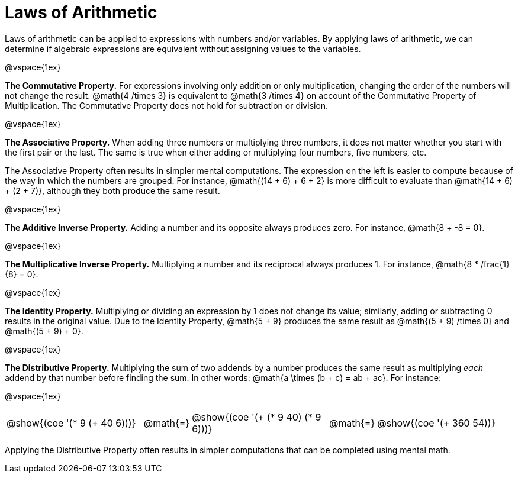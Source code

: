 = Laws of Arithmetic

Laws of arithmetic can be applied to expressions with numbers and/or variables. By applying laws of arithmetic, we can determine if algebraic expressions are equivalent without assigning values to the variables.

@vspace{1ex}

*The Commutative Property.* For expressions involving only addition or only multiplication, changing the order of the numbers will not change the result. @math{4 /times 3} is equivalent to @math{3 /times 4} on account of the Commutative Property of Multiplication. The Commutative Property does not hold for subtraction or division.

@vspace{1ex}

*The Associative Property.* When adding three numbers or multiplying three numbers, it does not matter whether you start with the first pair or the last. The same is true when either adding or multiplying four numbers, five numbers, etc.

The Associative Property often results in simpler mental computations. The expression on the left is easier to compute because of the way in which the numbers are grouped. For instance, @math{(14 + 6) + 6 + 2} is more difficult to evaluate than @math{14 + 6) + (2 + 7)}, although they both produce the same result.

@vspace{1ex}

*The Additive Inverse Property.* Adding a number and its opposite always produces zero. For instance, @math{8 + -8 = 0}.

@vspace{1ex}


*The Multiplicative Inverse Property.* Multiplying a number and its reciprocal always produces 1. For instance, @math{8 * /frac{1}{8} = 0}.


@vspace{1ex}

*The Identity Property.* Multiplying or dividing an expression by 1 does not change its value; similarly, adding or subtracting 0 results in the original value. Due to the Identity Property, @math{5 + 9} produces the same result as @math{(5 + 9) /times 0} and @math{(5 + 9) + 0}.



@vspace{1ex}

*The Distributive Property.* Multiplying the sum of two addends by a number produces the same result as multiplying _each_ addend by that number before finding the sum. In other words: @math{a \times (b + c) = ab + ac}. For instance:

@vspace{1ex}


[.embedded, cols="^.^3,^.^1,^.^3,^.^1,^.^3", grid="none", stripes="none" frame="none"]
|===
| @show{(coe '(* 9 (+ 40 6)))} | @math{=}
| @show{(coe '(+ (* 9 40) (* 9 6)))} | @math{=}
| @show{(coe '(+ 360 54))}
|===

Applying the Distributive Property often results in simpler computations that can be completed using mental math.


